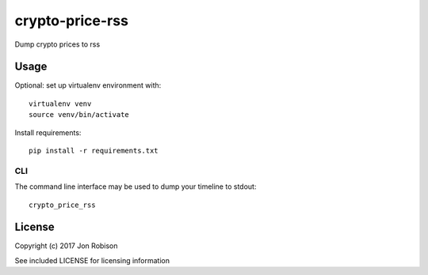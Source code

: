 ====================
crypto-price-rss
====================

.. image:: https://img.shields.io/pypi/v/crypto-price-rss.svg
        :target: https://pypi.python.org/pypi/crypto-price-rss

.. image:: https://img.shields.io/travis/narfman0/crypto-price-rss.svg
        :target: https://travis-ci.org/narfman0/crypto-price-rss

Dump crypto prices to rss

Usage
=====

Optional: set up virtualenv environment with::

    virtualenv venv
    source venv/bin/activate

Install requirements::

    pip install -r requirements.txt

CLI
---

The command line interface may be used to dump your timeline to stdout::

    crypto_price_rss

License
=======

Copyright (c) 2017 Jon Robison

See included LICENSE for licensing information
